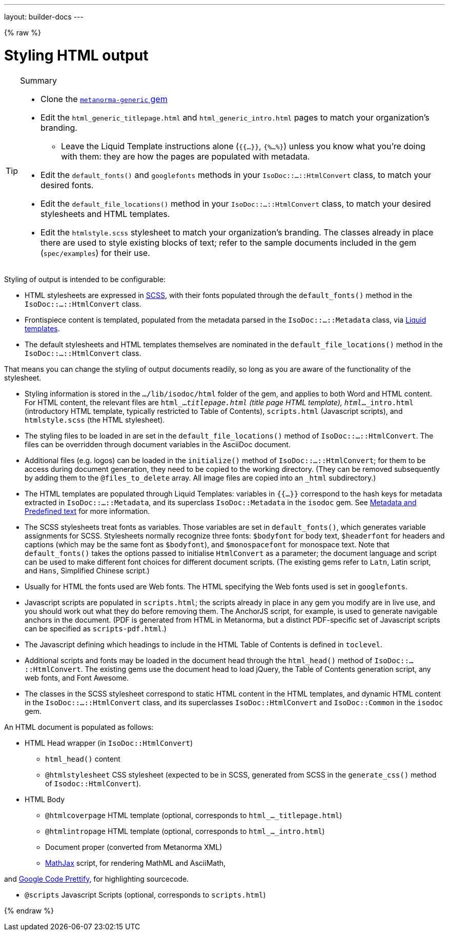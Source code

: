 ---
layout: builder-docs
---

{% raw %}

= Styling HTML output

[TIP]
====
.Summary
* Clone the https://github.com/metanorma/metanorma-generic[`metanorma-generic` gem]

* Edit the `html_generic_titlepage.html` and `html_generic_intro.html` pages to match your organization's branding.

** Leave the Liquid Template instructions alone (`{{...}}`, `{%...%}`) unless you know what you're doing with them: they are how the pages are populated with metadata.

* Edit the `default_fonts()` and `googlefonts` methods in your `IsoDoc::...::HtmlConvert` class, to match your desired fonts.

* Edit the `default_file_locations()` method in your `IsoDoc::...::HtmlConvert` class, to match your desired stylesheets and HTML templates.

* Edit the `htmlstyle.scss` stylesheet to match your organization's branding. The classes already in place there are used to style existing blocks of text; refer to the sample documents included in the gem (`spec/examples`) for their use.
====

Styling of output is intended to be configurable:

* HTML stylesheets are expressed in https://sass-lang.com/guide[SCSS], with their fonts populated through the `default_fonts()` method in the `IsoDoc::...::HtmlConvert` class.

* Frontispiece content is templated, populated from the metadata parsed in the `IsoDoc::...::Metadata` class, via https://shopify.github.io/liquid/[Liquid templates].

* The default stylesheets and HTML templates themselves are nominated in the `default_file_locations()` method in the `IsoDoc::...::HtmlConvert` class.

That means you can change the styling of output documents readily, so long as you are aware of the functionality of the stylesheet.

* Styling information is stored in the `.../lib/isodoc/html` folder of the gem, and applies to both Word and HTML content. For HTML content, the relevant files are `html_..._titlepage.html` (title page HTML template), `html_..._intro.html` (introductory HTML template, typically restricted to Table of Contents), `scripts.html` (Javascript scripts), and `htmlstyle.scss` (the HTML stylesheet).

* The styling files to be loaded in are set in the `default_file_locations()` method of `IsoDoc::...::HtmlConvert`. The files can be overridden through document variables in the AsciiDoc document.

* Additional files (e.g. logos) can be loaded in the `initialize()` method of `IsoDoc::...::HtmlConvert`; for them to be access during document generation, they need to be copied to the working directory. (They can be removed subsequently by adding them to the `@files_to_delete` array. All image files are copied into an `_html` subdirectory.)

* The HTML templates are populated through Liquid Templates: variables in `{{...}}` correspond to the hash keys for metadata extracted in `IsoDoc::...::Metadata`, and its superclass `IsoDoc::Metadata` in the `isodoc` gem. See link:/builder/topics/metadata-and-boilerplate/[Metadata and Predefined text] for more information.

* The SCSS stylesheets treat fonts as variables. Those variables are set in `default_fonts()`, which generates variable assignments for SCSS. Stylesheets normally recognize three fonts: `$bodyfont` for body text, `$headerfont` for headers and captions (which may be the same font as `$bodyfont`), and `$monospacefont` for monospace text. Note that `default_fonts()` takes the options passed to initialise `HtmlConvert` as a parameter; the document language and script can be used to make different font choices for different document scripts. (The existing gems refer to `Latn`, Latin script, and `Hans`, Simplified Chinese script.)

* Usually for HTML the fonts used are Web fonts. The HTML specifying the Web fonts used is set in `googlefonts`.

* Javascript scripts are populated in `scripts.html`; the scripts already in place in any gem you modify are in live use, and you should work out what they do before removing them. The AnchorJS script, for example, is used to generate navigable anchors in the document. (PDF is generated from HTML in Metanorma, but a distinct PDF-specific set of Javascript scripts can be specified as `scripts-pdf.html`.)

* The Javascript defining which headings to include in the HTML Table of Contents is defined in `toclevel`.

* Additional scripts and fonts may be loaded in the document head through the `html_head()` method of  `IsoDoc::...::HtmlConvert`. The existing gems use the document head to load jQuery, the Table of Contents generation script, any web fonts, and Font Awesome.

* The classes in the SCSS stylesheet correspond to static HTML content in the HTML templates, and dynamic HTML content in the `IsoDoc::...::HtmlConvert` class, and its superclasses `IsoDoc::HtmlConvert` and `IsoDoc::Common` in the `isodoc` gem.


An HTML document is populated as follows:

* HTML Head wrapper (in `IsoDoc::HtmlConvert`)

** `html_head()` content

** `@htmlstylesheet` CSS stylesheet (expected to be in SCSS, generated from SCSS in the `generate_css()` method of `Isodoc::HtmlConvert`).

* HTML Body

** `@htmlcoverpage` HTML template (optional, corresponds to `html_..._titlepage.html`)

** `@htmlintropage` HTML template (optional, corresponds to `html_..._intro.html`)

** Document proper (converted from Metanorma XML)

** https://www.mathjax.org[MathJax] script, for rendering MathML and AsciiMath,

and https://github.com/google/code-prettify[Google Code Prettify], for highlighting sourcecode.

** `@scripts` Javascript Scripts (optional, corresponds to `scripts.html`)

{% endraw %}
